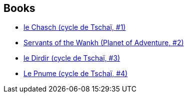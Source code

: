 :jbake-type: post
:jbake-status: published
:jbake-title: Planet of Adventure
:jbake-tags: serie
:jbake-date: 1994-01-01
:jbake-depth: ../../
:jbake-uri: goodreads/series/Planet_of_Adventure.adoc
:jbake-source: https://www.goodreads.com/series/49462
:jbake-style: goodreads goodreads-serie no-index

## Books
* link:../books/9782277117216.html[le Chasch (cycle de Tschaï, #1)]
* link:../books/9780879974671.html[Servants of the Wankh (Planet of Adventure, #2)]
* link:../books/9782277117230.html[le Dirdir (cycle de Tschaï, #3)]
* link:../books/9782277117247.html[Le Pnume (cycle de Tschaï, #4)]
